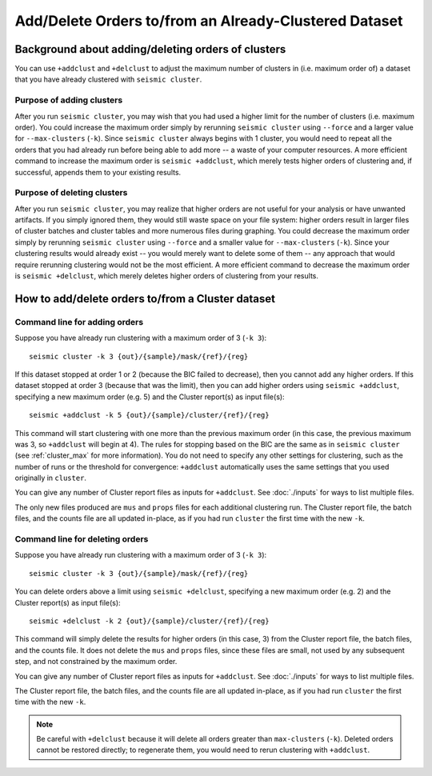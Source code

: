 
Add/Delete Orders to/from an Already-Clustered Dataset
--------------------------------------------------------------------------------

Background about adding/deleting orders of clusters
^^^^^^^^^^^^^^^^^^^^^^^^^^^^^^^^^^^^^^^^^^^^^^^^^^^^^^^^^^^^^^^^^^^^^^^^^^^^^^^^

You can use ``+addclust`` and ``+delclust`` to adjust the maximum number of
clusters in (i.e. maximum order of) a dataset that you have already clustered
with ``seismic cluster``.

Purpose of adding clusters
""""""""""""""""""""""""""""""""""""""""""""""""""""""""""""""""""""""""""""""""

After you run ``seismic cluster``, you may wish that you had used a higher limit
for the number of clusters (i.e. maximum order).
You could increase the maximum order simply by rerunning ``seismic cluster``
using ``--force`` and a larger value for ``--max-clusters`` (``-k``).
Since ``seismic cluster`` always begins with 1 cluster, you would need to repeat
all the orders that you had already run before being able to add more -- a waste
of your computer resources.
A more efficient command to increase the maximum order is ``seismic +addclust``,
which merely tests higher orders of clustering and, if successful, appends them
to your existing results.

Purpose of deleting clusters
""""""""""""""""""""""""""""""""""""""""""""""""""""""""""""""""""""""""""""""""

After you run ``seismic cluster``, you may realize that higher orders are not
useful for your analysis or have unwanted artifacts.
If you simply ignored them, they would still waste space on your file system:
higher orders result in larger files of cluster batches and cluster tables and
more numerous files during graphing.
You could decrease the maximum order simply by rerunning ``seismic cluster``
using ``--force`` and a smaller value for ``--max-clusters`` (``-k``).
Since your clustering results would already exist -- you would merely want to
delete some of them -- any approach that would require rerunning clustering
would not be the most efficient.
A more efficient command to decrease the maximum order is ``seismic +delclust``,
which merely deletes higher orders of clustering from your results.

How to add/delete orders to/from a Cluster dataset
^^^^^^^^^^^^^^^^^^^^^^^^^^^^^^^^^^^^^^^^^^^^^^^^^^^^^^^^^^^^^^^^^^^^^^^^^^^^^^^^

.. _addclust:

Command line for adding orders
""""""""""""""""""""""""""""""""""""""""""""""""""""""""""""""""""""""""""""""""

Suppose you have already run clustering with a maximum order of 3 (``-k 3``)::

    seismic cluster -k 3 {out}/{sample}/mask/{ref}/{reg}

If this dataset stopped at order 1 or 2 (because the BIC failed to decrease),
then you cannot add any higher orders.
If this dataset stopped at order 3 (because that was the limit), then you can
add higher orders using ``seismic +addclust``, specifying a new maximum order
(e.g. 5) and the Cluster report(s) as input file(s)::

    seismic +addclust -k 5 {out}/{sample}/cluster/{ref}/{reg}

This command will start clustering with one more than the previous maximum order
(in this case, the previous maximum was 3, so ``+addclust`` will begin at 4).
The rules for stopping based on the BIC are the same as in ``seismic cluster``
(see :ref:`cluster_max` for more information).
You do not need to specify any other settings for clustering, such as the number
of runs or the threshold for convergence: ``+addclust`` automatically uses the
same settings that you used originally in ``cluster``.

You can give any number of Cluster report files as inputs for ``+addclust``.
See :doc:`./inputs` for ways to list multiple files.

The only new files produced are ``mus`` and ``props`` files for each additional
clustering run.
The Cluster report file, the batch files, and the counts file are all updated
in-place, as if you had run ``cluster`` the first time with the new ``-k``.

.. _delclust:

Command line for deleting orders
""""""""""""""""""""""""""""""""""""""""""""""""""""""""""""""""""""""""""""""""

Suppose you have already run clustering with a maximum order of 3 (``-k 3``)::

    seismic cluster -k 3 {out}/{sample}/mask/{ref}/{reg}

You can delete orders above a limit using ``seismic +delclust``, specifying a
new maximum order (e.g. 2) and the Cluster report(s) as input file(s)::

    seismic +delclust -k 2 {out}/{sample}/cluster/{ref}/{reg}

This command will simply delete the results for higher orders (in this case, 3)
from the Cluster report file, the batch files, and the counts file.
It does not delete the ``mus`` and ``props`` files, since these files are small,
not used by any subsequent step, and not constrained by the maximum order.

You can give any number of Cluster report files as inputs for ``+addclust``.
See :doc:`./inputs` for ways to list multiple files.

The Cluster report file, the batch files, and the counts file are all updated
in-place, as if you had run ``cluster`` the first time with the new ``-k``.

.. note::
    Be careful with ``+delclust`` because it will delete all orders greater than
    ``max-clusters`` (``-k``).
    Deleted orders cannot be restored directly; to regenerate them, you would
    need to rerun clustering with ``+addclust``.
